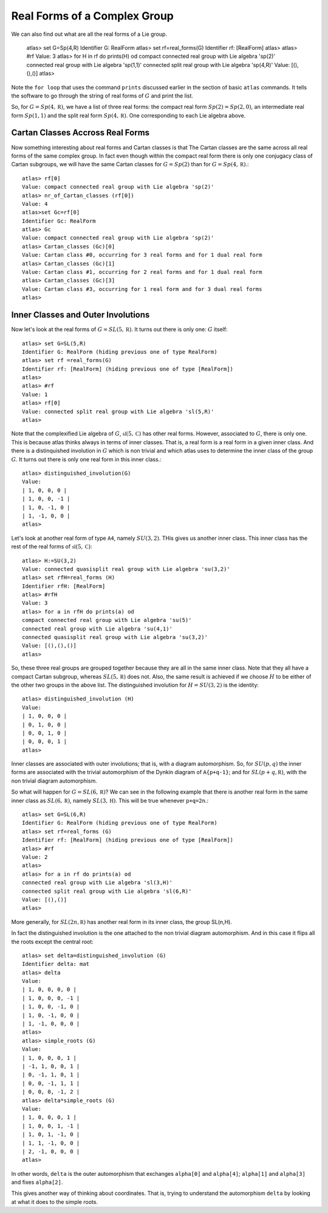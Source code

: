 Real Forms of a Complex Group
==============================

We can also find out what are all the real forms of a Lie group. 


    atlas> set G=Sp(4,R)
    Identifier G: RealForm
    atlas> set rf=real_forms(G)
    Identifier rf: [RealForm]
    atlas>
    atlas> #rf
    Value: 3
    atlas> for H in rf do prints(H) od
    compact connected real group with Lie algebra 'sp(2)'
    connected real group with Lie algebra 'sp(1,1)'
    connected split real group with Lie algebra 'sp(4,R)'
    Value: [(),(),()]
    atlas>

Note the ``for loop`` that uses the command ``prints`` discussed
earlier in the section of basic ``atlas`` commands. It tells the software to go through the string of real forms of :math:`G` and print the list.

So, for :math:`G=Sp(4,\mathbb R)`, we have a list of three real forms:
the compact real form :math:`Sp(2)=Sp(2,0)`, an intermediate real form
:math:`Sp(1,1)` and the split real form :math:`Sp(4,\mathbb R)`. One corresponding to
each Lie algebra above.


Cartan Classes Accross Real Forms
----------------------------------

Now something interesting about real forms and Cartan classes is that
The Cartan classes are the same across all real forms of the same
complex group. In fact even though within the compact real form there
is only one conjugacy class of Cartan subgroups, we will have the same Cartan
classes for :math:`G=Sp(2)` than for :math:`G=Sp(4,\mathbb R)`.::

    atlas> rf[0]
    Value: compact connected real group with Lie algebra 'sp(2)'
    atlas> nr_of_Cartan_classes (rf[0])
    Value: 4
    atlas>set Gc=rf[0]
    Identifier Gc: RealForm
    atlas> Gc
    Value: compact connected real group with Lie algebra 'sp(2)'
    atlas> Cartan_classes (Gc)[0]
    Value: Cartan class #0, occurring for 3 real forms and for 1 dual real form
    atlas> Cartan_classes (Gc)[1]
    Value: Cartan class #1, occurring for 2 real forms and for 1 dual real form
    atlas> Cartan_classes (Gc)[3]
    Value: Cartan class #3, occurring for 1 real form and for 3 dual real forms
    atlas>

Inner Classes and Outer Involutions
------------------------------------

Now let's look at the real forms of :math:`G=SL(5,\mathbb R)`. It turns out there is only one: :math:`G` itself::

    atlas> set G=SL(5,R)
    Identifier G: RealForm (hiding previous one of type RealForm)
    atlas> set rf =real_forms(G)
    Identifier rf: [RealForm] (hiding previous one of type [RealForm])
    atlas>
    atlas> #rf
    Value: 1
    atlas> rf[0]
    Value: connected split real group with Lie algebra 'sl(5,R)'
    atlas>

Note that the complexified Lie algebra of :math:`G`,
:math:`\mathfrak{sl} (5,\mathbb C)` has other real forms. However,
associated to :math:`G`, there is only one. This is because atlas
thinks always in terms of inner classes. That is, a real form is a
real form in a given inner class. And there is a distinquished
involution in :math:`G` which is non trivial and which atlas uses to
determine the inner class of the group :math:`G`. It turns out there
is only one real form in this inner class.::

    atlas> distinguished_involution(G)
    Value:
    | 1, 0, 0, 0 |
    | 1, 0, 0, -1 |
    | 1, 0, -1, 0 |
    | 1, -1, 0, 0 |
    atlas>

Let's look at another real form of type ``A4``, namely
:math:`SU(3,2)`. THis gives us another inner class. This inner class
has the rest of the real forms of :math:`\mathfrak{sl}(5,\mathbb C)`::

    atlas> H:=SU(3,2)
    Value: connected quasisplit real group with Lie algebra 'su(3,2)'
    atlas> set rfH=real_forms (H)
    Identifier rfH: [RealForm]
    atlas> #rfH
    Value: 3
    atlas> for a in rfH do prints(a) od
    compact connected real group with Lie algebra 'su(5)'
    connected real group with Lie algebra 'su(4,1)'
    connected quasisplit real group with Lie algebra 'su(3,2)'
    Value: [(),(),()]
    atlas>

So, these three real groups are grouped together because they are all
in the same inner class. Note that they all have a compact Cartan subgroup,
whereas :math:`SL(5,\mathbb R)` does not. Also, the same result is
achieved if we choose :math:`H` to be either of the other two groups
in the above list. The distinguished involution for :math:`H=SU(3,2)`
is the identity::

    atlas> distinguished_involution (H)
    Value:
    | 1, 0, 0, 0 |
    | 0, 1, 0, 0 |
    | 0, 0, 1, 0 |
    | 0, 0, 0, 1 |
    atlas>

Inner classes are associated with outer involutions; that is, with a
diagram automorphism. So, for :math:`SU(p,q)` the inner forms are
associated with the trivial automorphism of the Dynkin diagram of
``A{p+q-1}``; and for :math:`SL(p+q,\mathbb R)`, with the non trivial
diagram automorphism.

So what will happen for :math:`G=SL(6,\mathbb R)`? We can see in the
following example that there is another real form in the same inner
class as :math:`SL(6,\mathbb R)`, namely :math:`SL(3,\mathbb H)`. This
will be true whenever ``p+q=2n``.::

    atlas> set G=SL(6,R)
    Identifier G: RealForm (hiding previous one of type RealForm)
    atlas> set rf=real_forms (G)
    Identifier rf: [RealForm] (hiding previous one of type [RealForm])
    atlas> #rf
    Value: 2
    atlas>
    atlas> for a in rf do prints(a) od
    connected real group with Lie algebra 'sl(3,H)'
    connected split real group with Lie algebra 'sl(6,R)'
    Value: [(),()]
    atlas>

More generally, for :math:`SL(2n,\mathbb R)` has another real form in
its inner class, the group SL(n,H).

In fact the distinguished involution is the one attached to the non trivial diagram automorphism. And in this case it flips all the roots except the central root::

    atlas> set delta=distinguished_involution (G)
    Identifier delta: mat
    atlas> delta
    Value:
    | 1, 0, 0, 0, 0 |
    | 1, 0, 0, 0, -1 |
    | 1, 0, 0, -1, 0 |
    | 1, 0, -1, 0, 0 |
    | 1, -1, 0, 0, 0 |
    atlas>
    atlas> simple_roots (G)
    Value:
    | 1, 0, 0, 0, 1 |
    | -1, 1, 0, 0, 1 |
    | 0, -1, 1, 0, 1 |
    | 0, 0, -1, 1, 1 |
    | 0, 0, 0, -1, 2 |
    atlas> delta*simple_roots (G)
    Value:
    | 1, 0, 0, 0, 1 |
    | 1, 0, 0, 1, -1 |
    | 1, 0, 1, -1, 0 |
    | 1, 1, -1, 0, 0 |
    | 2, -1, 0, 0, 0 |
    atlas>

In other words, ``delta`` is the outer automorphism that exchanges ``alpha[0]`` and ``alpha[4]``; ``alpha[1]`` and ``alpha[3]`` and fixes ``alpha[2]``.

This gives another way of thinking about coordinates. That is, trying
to understand the automorphism ``delta`` by looking at what it does to
the simple roots.


